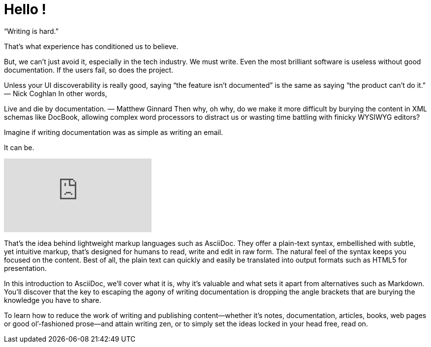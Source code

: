 = Hello !

“Writing is hard.”

That’s what experience has conditioned us to believe.

But, we can’t just avoid it, especially in the tech industry. We must write. Even the most brilliant software is useless without good documentation. If the users fail, so does the project.

Unless your UI discoverability is really good, saying “the feature isn’t documented” is the same as saying “the product can’t do it.”
— Nick Coghlan
In other words,

Live and die by documentation.
— Matthew Ginnard
Then why, oh why, do we make it more difficult by burying the content in XML schemas like DocBook, allowing complex word processors to distract us or wasting time battling with finicky WYSIWYG editors?

Imagine if writing documentation was as simple as writing an email.

It can be.

video::0WWzgGyAH6Y[youtube]

That’s the idea behind lightweight markup languages such as AsciiDoc. They offer a plain-text syntax, embellished with subtle, yet intuitive markup, that’s designed for humans to read, write and edit in raw form. The natural feel of the syntax keeps you focused on the content. Best of all, the plain text can quickly and easily be translated into output formats such as HTML5 for presentation.

In this introduction to AsciiDoc, we’ll cover what it is, why it’s valuable and what sets it apart from alternatives such as Markdown. You’ll discover that the key to escaping the agony of writing documentation is dropping the angle brackets that are burying the knowledge you have to share.

To learn how to reduce the work of writing and publishing content—​whether it’s notes, documentation, articles, books, web pages or good ol’-fashioned prose—​and attain writing zen, or to simply set the ideas locked in your head free, read on.